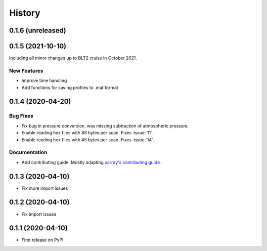 =======
History
=======

0.1.6 (unreleased)
------------------

.. New Features
.. ~~~~~~~~~~~~

.. Bug Fixes
.. ~~~~~~~~~

.. Documentation
.. ~~~~~~~~~~~~~

.. Internal Changes
.. ~~~~~~~~~~~~~~~~


0.1.5 (2021-10-10)
------------------
Including all minor changes up to BLT2 cruise in October 2021.

New Features
~~~~~~~~~~~~
* Improve time handling
* Add functions for saving profiles to .mat format

.. Bug Fixes
.. ~~~~~~~~~

.. Documentation
.. ~~~~~~~~~~~~~

.. Internal Changes
.. ~~~~~~~~~~~~~~~~


0.1.4 (2020-04-20)
------------------

.. New Features
.. ~~~~~~~~~~~~

Bug Fixes
~~~~~~~~~
* Fix bug in pressure conversion, was missing subtraction of atmospheric pressure.
* Enable reading hex files with 48 bytes per scan. Fixes :issue:`11`.
* Enable reading hex files with 45 bytes per scan. Fixes :issue:`14`.

Documentation
~~~~~~~~~~~~~

* Add contributing guide. Mostly adapting `xarray's contributing guide <http://xarray.pydata.org/en/stable/contributing.html>`_ .

.. Internal Changes
.. ~~~~~~~~~~~~~~~~


0.1.3 (2020-04-10)
------------------

* Fix more import issues

0.1.2 (2020-04-10)
------------------

* Fix import issues

0.1.1 (2020-04-10)
------------------

* First release on PyPI.
